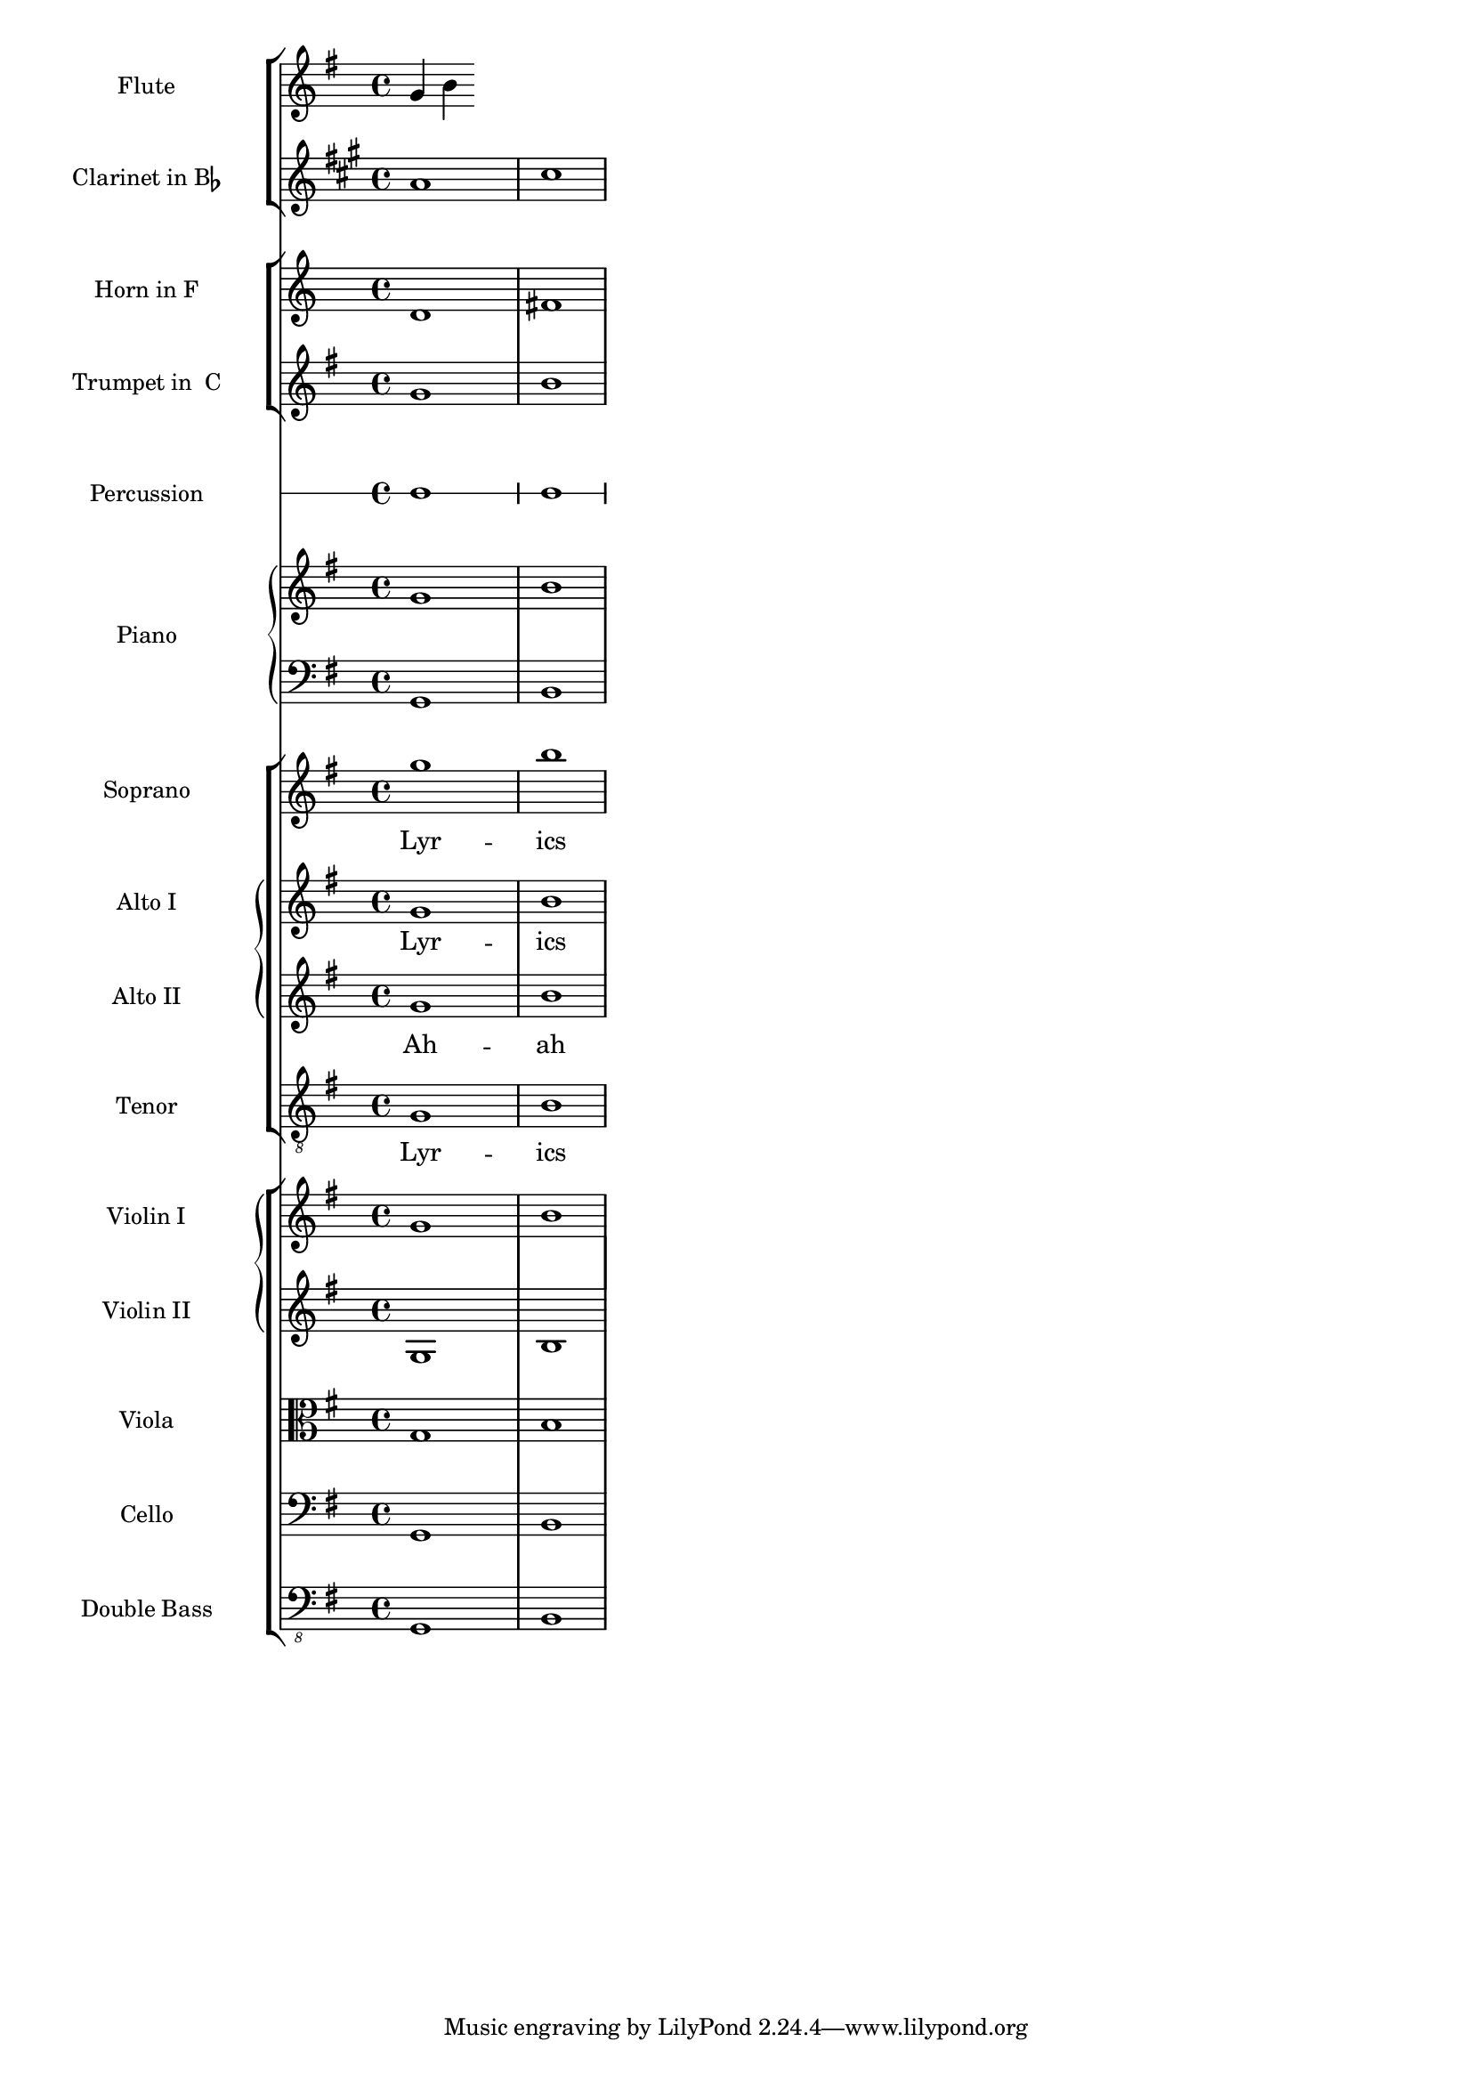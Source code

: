 \language "espanol"
\version "2.23.2"

#(set-global-staff-size 17)

fluteMusic = \relative do' { \key sol \major sol' si }

clarinetMusic = \transpose do' la 
\relative do'' { 
	\key sib \major sib1 re 
}

trumpetMusic = \relative do { 
	\key sol \major sol''1 si 
}

hornMusic = \transpose do' fa
\relative do { 
	re'1 fas 
}

percussionMusic = \relative do { 
	\key sol \major sol1 si
}

sopranoMusic = \relative do'' { 
	\key sol \major sol'1 si 
}
sopranoLyrics = \lyricmode { Lyr -- ics }

altoIMusic = \relative do' { 
	\key sol \major sol'1 si 
}
altoILyrics =  \sopranoLyrics

altoIIMusic = \relative do' { 
	\key sol \major sol'1 si 
}
altoIILyrics = \lyricmode { Ah -- ah }

tenorMusic = \relative do' { 
	\clef "treble_8" \key sol \major sol1 si 
}
tenorLyrics = \sopranoLyrics

pianoRHMusic = \relative do { 
	\key sol \major sol''1 si 
}

pianoLHMusic = \relative do { 
	\clef bass \key sol \major sol1 si 
}

violinIMusic = \relative do' { 
	\key sol \major sol'1 si 
}

violinIIMusic = \relative do { 
	\key sol \major sol'1 si 
}

violaMusic = \relative do { 
	\clef alto \key sol \major sol'1 si 
}

celloMusic = \relative do { 
	\clef bass \key sol \major sol1 si 
}

bassMusic = \relative do { 
	\clef "bass_8" \key sol \major sol,1 si 
}

\score {
  <<
    \new StaffGroup = "StaffGroup_woodwinds" <<
      	\new Staff = "Staff_flute" {
        	\set Staff.instrumentName = #"Flute"
        	\fluteMusic
      	}
      	\new Staff = "Staff_clarinet" {
        	\set Staff.instrumentName = \markup { \concat { "Clarinet in B" \flat } }
        	\transposition sib
        	\transpose sib do' 
        	\clarinetMusic
      	}
    >>
    \new StaffGroup = "StaffGroup_brass" <<
      	\new Staff = "Staff_hornI" {
        	\set Staff.instrumentName = #"Horn in F"
        	\transposition fa
        	\transpose fa do' \hornMusic
      	}
      	\new Staff = "Staff_trumpet" {
        	\set Staff.instrumentName = #"Trumpet in  C"
        	\trumpetMusic
      	}
    >>
    \new RhythmicStaff = "RhythmicStaff_percussion" <<
      	\set RhythmicStaff.instrumentName = #"Percussion"
      	\percussionMusic
    >>
    \new PianoStaff <<
      	\set PianoStaff.instrumentName = #"Piano"
      	\new Staff { 
      		\pianoRHMusic 
      	}
      	\new Staff { 
      		\pianoLHMusic 
      	}
    >>
    \new ChoirStaff = "ChoirStaff_choir" <<
      	\new Staff = "Staff_soprano" {
        	\set Staff.instrumentName = #"Soprano"
        	\new Voice = "soprano"
        	\sopranoMusic
      	}
      	\new Lyrics \lyricsto "soprano" { 
      		\sopranoLyrics 
      	}
      	\new GrandStaff = "GrandStaff_altos"
      		\with { \accepts Lyrics } <<
        		\new Staff = "Staff_altoI"  {
          			\set Staff.instrumentName = #"Alto I"
          			\new Voice = "altoI"
          			\altoIMusic
        		}
        		\new Lyrics \lyricsto "altoI" { 
        			\altoILyrics 
        		}
        		\new Staff = "Staff_altoII" {
          			\set Staff.instrumentName = #"Alto II"
          			\new Voice = "altoII"
          			\altoIIMusic
        		}
        		\new Lyrics \lyricsto "altoII" { 
        			\altoIILyrics 
        		}
      		>>
      		\new Staff = "Staff_tenor" {
        		\set Staff.instrumentName = #"Tenor"
        		\new Voice = "tenor"
        		\tenorMusic
      		}
      		\new Lyrics \lyricsto "tenor" { 
      			\tenorLyrics 
      		}
    	>>
    	\new StaffGroup = "StaffGroup_strings" <<
      		\new GrandStaff = "GrandStaff_violins" <<
        		\new Staff = "Staff_violinI" {
          			\set Staff.instrumentName = #"Violin I"
          			\violinIMusic
        		}
        		\new Staff = "Staff_violinII" {
          			\set Staff.instrumentName = #"Violin II"
          			\violinIIMusic
        		}
      		>>
      		\new Staff = "Staff_viola" {
       	 		\set Staff.instrumentName = #"Viola"
        		\violaMusic
      		}
      		\new Staff = "Staff_cello" {
        		\set Staff.instrumentName = #"Cello"
        		\celloMusic
      		}
      		\new Staff = "Staff_bass" {
        		\set Staff.instrumentName = #"Double Bass"
        		\bassMusic
      		}
    	>>
  	>>
  	\midi {}
  	\layout {}
}

\paper {
  	#(set-default-paper-size "letter")
  	indent = 3.0\cm  % space for instrumentName
  	short-indent = 1.5\cm  % space for shortInstrumentName
}